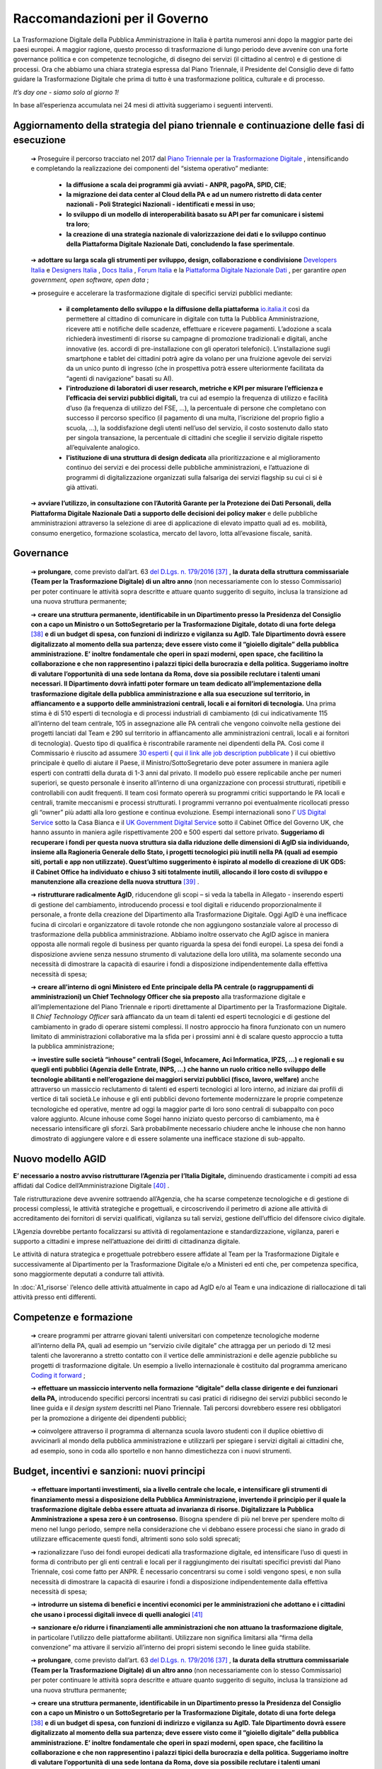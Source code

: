 **Raccomandazioni per il Governo**
========================================
La Trasformazione Digitale della Pubblica Amministrazione in Italia è partita numerosi anni dopo la maggior parte dei paesi europei. A maggior ragione, questo processo di trasformazione di lungo periodo deve avvenire con una forte governance politica e con competenze tecnologiche, di disegno dei servizi (il cittadino al centro) e di gestione di processi. Ora che abbiamo una chiara strategia espressa dal Piano Triennale, il Presidente del Consiglio deve di fatto guidare la Trasformazione Digitale che prima di tutto è una trasformazione politica, culturale e di processo.

*It’s day one - siamo solo al giorno 1!*

In base all’esperienza accumulata nei 24 mesi di attività suggeriamo i seguenti interventi.

**Aggiornamento della strategia del piano triennale e continuazione delle fasi di esecuzione**
-----------------------------------------------------------------------------------------------------

	➔ Proseguire il percorso tracciato nel 2017 dal `Piano Triennale per la Trasformazione Digitale <https://pianotriennale-ict.italia.it/>`_ , intensificando e completando la realizzazione dei componenti del “sistema operativo” mediante:

		• **la diffusione a scala dei programmi già avviati - ANPR, pagoPA, SPID, CIE**;

		• **la migrazione dei data center al Cloud della PA e ad un numero ristretto di data center nazionali - Poli Strategici Nazionali - identificati e messi in uso**;

		• **lo sviluppo di un modello di interoperabilità basato su API per far comunicare i sistemi tra loro**;

		• **la creazione di una strategia nazionale di valorizzazione dei dati e lo sviluppo continuo della Piattaforma Digitale Nazionale Dati, concludendo la fase sperimentale**.

	➔ **adottare su larga scala gli strumenti per sviluppo, design, collaborazione e condivisione** `Developers Italia <https://developers.italia.it/>`_  e `Designers Italia <https://designers.italia.it/>`_ , `Docs Italia <https://docs.developers.italia.it/>`_ , `Forum Italia <https://forum.italia.it/>`_  e la `Piattaforma Digitale Nazionale Dati <https://dataportal.daf.teamdigitale.it/#/>`_ , per garantire *open government, open software, open data* ;

	➔ proseguire e accelerare la trasformazione digitale di specifici servizi pubblici mediante:

		• **il completamento dello sviluppo e la diffusione della piattaforma**  `io.italia.it <https://io.italia.it/>`_ così da permettere al cittadino di comunicare in digitale con tutta la Pubblica Amministrazione, ricevere atti e notifiche delle scadenze, effettuare e ricevere pagamenti. L’adozione a scala richiederà investimenti di risorse su campagne di promozione tradizionali e digitali, anche innovative (es. accordi di pre-installazione con gli operatori telefonici). L’installazione sugli smartphone e tablet dei cittadini potrà agire da volano per una fruizione agevole dei servizi da un unico punto di ingresso (che in prospettiva potrà essere ulteriormente facilitata da “agenti di navigazione” basati su AI).

		• **l’introduzione di laboratori di user research, metriche e KPI per misurare l’efficienza e l’efficacia dei servizi pubblici digitali,** tra cui ad esempio la frequenza di utilizzo e facilità d’uso (la frequenza di utilizzo del FSE, ...), la percentuale di persone che completano con successo il percorso specifico (il pagamento di una multa, l’iscrizione del proprio figlio a scuola, ...), la soddisfazione degli utenti nell’uso del servizio, il costo sostenuto dallo stato per singola transazione, la percentuale di cittadini che sceglie il servizio digitale rispetto all’equivalente analogico.

		• **l’istituzione di una struttura di design dedicata** alla prioritizzazione e al miglioramento continuo dei servizi e dei processi delle pubbliche amministrazioni, e l’attuazione di programmi di digitalizzazione organizzati sulla falsariga dei servizi flagship su cui ci si è già attivati.

	➔ **avviare l’utilizzo, in consultazione con l’Autorità Garante per la Protezione dei Dati Personali, della Piattaforma Digitale Nazionale Dati a supporto delle decisioni dei policy maker** e delle pubbliche amministrazioni attraverso la selezione di aree di applicazione di elevato impatto quali ad es. mobilità, consumo energetico, formazione scolastica, mercato del lavoro, lotta all’evasione fiscale, sanità.

..

**Governance**
------------------

	➔ **prolungare**, come previsto dall’art. 63 `del D.Lgs. n. 179/2016 <http://www.normattiva.it/uri-res/N2Ls?urn:nir:stato:decreto.legislativo:2016-08-26;179!vig=>`_ [37]_ , **la durata della struttura commissariale (Team per la Trasformazione Digitale) di un altro anno** (non necessariamente con lo stesso Commissario) per poter continuare le attività sopra descritte e attuare quanto suggerito di seguito, inclusa la transizione ad una nuova struttura permanente;

	➔ **creare una struttura permanente, identificabile in un Dipartimento presso la Presidenza del Consiglio con a capo un Ministro o un SottoSegretario per la Trasformazione Digitale, dotato di una forte delega** [38]_ **e di un budget di spesa, con funzioni di indirizzo e vigilanza su AgID. Tale Dipartimento dovrà essere digitalizzato al momento della sua partenza; deve essere visto come il “gioiello digitale” della pubblica amministrazione. E’ inoltre fondamentale che operi in spazi moderni, open space, che facilitino la collaborazione e che non rappresentino i palazzi tipici della burocrazia e della politica. Suggeriamo inoltre di valutare l’opportunità di una sede lontana da Roma, dove sia possibile reclutare i talenti umani necessari. Il Dipartimento dovrà infatti poter formare un team dedicato all’implementazione della trasformazione digitale della pubblica amministrazione e alla sua esecuzione sul territorio, in affiancamento e a supporto delle amministrazioni centrali, locali e ai fornitori di tecnologia.** Una prima stima è di 510 esperti di tecnologia e di processi industriali di cambiamento (di cui indicativamente 115 all’interno del team centrale, 105 in assegnazione alle PA centrali che vengono coinvolte nella gestione dei progetti lanciati dal Team e 290 sul territorio in affiancamento alle amministrazioni centrali, locali e ai fornitori di tecnologia). Questo tipo di qualifica è riscontrabile raramente nei dipendenti della PA. Così come il Commissario è riuscito ad assumere `30 esperti <https://teamdigitale.governo.it/it/47-content.htm>`_ ( `qui il link alle job description pubblicate <https://teamdigitale.governo.it/it/36-content.htm>`_ ) il cui obiettivo principale è quello di aiutare il Paese, il Ministro/SottoSegretario deve poter assumere in maniera agile esperti con contratti della durata di 1-3 anni dal privato. Il modello può essere replicabile anche per numeri superiori, se questo personale è inserito all’interno di una organizzazione con processi strutturati, ripetibili e controllabili con audit frequenti. Il team così formato opererà su programmi critici supportando le PA locali e centrali, tramite meccanismi e processi strutturati. I programmi verranno poi eventualmente ricollocati presso gli “owner” più adatti alla loro gestione e continua evoluzione. Esempi internazionali sono l’ `US Digital Service <https://www.usds.gov/>`_  sotto la Casa Bianca e il `UK Government Digital Service <https://www.gov.uk/government/organisations/government-digital-service>`_  sotto il Cabinet Office del Governo UK, che hanno assunto in maniera agile rispettivamente 200 e 500 esperti dal settore privato. **Suggeriamo di recuperare i fondi per questa nuova struttura sia dalla riduzione delle dimensioni di AgID sia individuando, insieme alla Ragioneria Generale dello Stato, i progetti tecnologici più inutili nella PA (quali ad esempio siti, portali e app non utilizzate). Quest’ultimo suggerimento è ispirato al modello di creazione di UK GDS: il Cabinet Office ha individuato e chiuso 3 siti totalmente inutili, allocando il loro costo di sviluppo e manutenzione alla creazione della nuova struttura** [39]_ .

	➔ **ristrutturare radicalmente AgID**, riducendone gli scopi – si veda la tabella in Allegato - inserendo esperti di gestione del cambiamento, introducendo processi e tool digitali e riducendo proporzionalmente il personale, a fronte della creazione del Dipartimento alla Trasformazione Digitale. Oggi AgID è una inefficace fucina di circolari e organizzatore di tavole rotonde che non aggiungono sostanziale valore al processo di trasformazione della pubblica amministrazione. Abbiamo inoltre osservato che AgID agisce in maniera opposta alle normali regole di business per quanto riguarda la spesa dei fondi europei. La spesa dei fondi a disposizione avviene senza nessuno strumento di valutazione della loro utilità, ma solamente secondo una necessità di dimostrare la capacità di esaurire i fondi a disposizione indipendentemente dalla effettiva necessità di spesa;

	➔ **creare all’interno di ogni Ministero ed Ente principale della PA centrale (o raggruppamenti di amministrazioni) un Chief Technology Officer che sia preposto** alla trasformazione digitale e all’implementazione del Piano Triennale e riporti direttamente al Dipartimento per la Trasformazione Digitale. Il *Chief Technology Officer* sarà affiancato da un team di talenti ed esperti tecnologici e di gestione del cambiamento in grado di operare sistemi complessi. Il nostro approccio ha finora funzionato con un numero limitato di amministrazioni collaborative ma la sfida per i prossimi anni è di scalare questo approccio a tutta la pubblica amministrazione;

	➔ **investire sulle società “inhouse” centrali (Sogei, Infocamere, Aci Informatica, IPZS, …) e regionali e su quegli enti pubblici (Agenzia delle Entrate, INPS, ...) che hanno un ruolo critico nello sviluppo delle tecnologie abilitanti e nell’erogazione dei maggiori servizi pubblici (fisco, lavoro, welfare)** anche attraverso un massiccio reclutamento di talenti ed esperti tecnologici al loro interno, ad iniziare dai profili di vertice di tali società.Le inhouse e gli enti pubblici devono fortemente modernizzare le proprie competenze tecnologiche ed operative, mentre ad oggi la maggior parte di loro sono centrali di subappalto con poco valore aggiunto. Alcune inhouse come Sogei hanno iniziato questo percorso di cambiamento, ma è necessario intensificare gli sforzi. Sarà probabilmente necessario chiudere anche le inhouse che non hanno dimostrato di aggiungere valore e di essere solamente una inefficace stazione di sub-appalto.

..

**Nuovo modello AGID**
-----------------------
**E’ necessario a nostro avviso ristrutturare l’Agenzia per l’Italia Digitale,** diminuendo drasticamente i compiti ad essa affidati dal Codice dell’Amministrazione Digitale [40]_ .

Tale ristrutturazione deve avvenire sottraendo all’Agenzia, che ha scarse competenze tecnologiche e di gestione di processi complessi, le attività strategiche e progettuali, e circoscrivendo il perimetro di azione alle attività di accreditamento dei fornitori di servizi qualificati, vigilanza su tali servizi, gestione dell’ufficio del difensore civico digitale.

L’Agenzia dovrebbe pertanto focalizzarsi su attività di regolamentazione e standardizzazione, vigilanza, pareri e supporto a cittadini e imprese nell’attuazione dei diritti di cittadinanza digitale.

Le attività di natura strategica e progettuale potrebbero essere affidate al Team per la Trasformazione Digitale e successivamente al Dipartimento per la Trasformazione Digitale e/o a Ministeri ed enti che, per competenza specifica, sono maggiormente deputati a condurre tali attività.

In :doc:`A1_risorse` l’elenco delle attività attualmente in capo ad AgID e/o al Team e una indicazione di riallocazione di tali attività presso enti differenti.	

..

**Competenze e formazione**
--------------------------------

	➔ creare programmi per attrarre giovani talenti universitari con competenze tecnologiche moderne all’interno della PA, quali ad esempio un “servizio civile digitale” che attragga per un periodo di 12 mesi talenti che lavoreranno a stretto contatto con il vertice delle amministrazioni e delle agenzie pubbliche su progetti di trasformazione digitale. Un esempio a livello internazionale è costituito dal programma americano `Coding it forward <https://www.codingitforward.com/>`_ ;

	➔ **effettuare un massiccio intervento nella formazione “digitale” della classe dirigente e dei funzionari della PA,** introducendo specifici percorsi incentrati su casi pratici di ridisegno dei servizi pubblici secondo le linee guida e il *design system* descritti nel Piano Triennale. Tali percorsi dovrebbero essere resi obbligatori per la promozione a dirigente dei dipendenti pubblici;

	➔ coinvolgere attraverso il programma di alternanza scuola lavoro studenti con il duplice obiettivo di avvicinarli al mondo della pubblica amministrazione e utilizzarli per spiegare i servizi digitali ai cittadini che, ad esempio, sono in coda allo sportello e non hanno dimestichezza con i nuovi strumenti.

..

**Budget, incentivi e sanzioni: nuovi principi**
------------------------------------------------------

	➔ **effettuare importanti investimenti, sia a livello centrale che locale, e intensificare gli strumenti di finanziamento messi a disposizione della Pubblica Amministrazione, invertendo il principio per il quale la trasformazione digitale debba essere attuata ad invarianza di risorse. Digitalizzare la Pubblica Amministrazione a spesa zero è un controsenso.** Bisogna spendere di più nel breve per spendere molto di meno nel lungo periodo, sempre nella considerazione che vi debbano essere processi che siano in grado di utilizzare efficacemente questi fondi, altrimenti sono solo soldi sprecati;

	➔ razionalizzare l’uso dei fondi europei dedicati alla trasformazione digitale, ed intensificare l’uso di questi in forma di contributo per gli enti centrali e locali per il raggiungimento dei risultati specifici previsti dal Piano Triennale, così come fatto per ANPR. È necessario concentrarsi su come i soldi vengono spesi, e non sulla necessità di dimostrare la capacità di esaurire i fondi a disposizione indipendentemente dalla effettiva necessità di spesa;

	➔ **introdurre un sistema di benefici e incentivi economici per le amministrazioni che adottano e i cittadini che usano i processi digitali invece di quelli analogici** [41]_ 

	➔ **sanzionare e/o ridurre i finanziamenti alle amministrazioni che non attuano la trasformazione digitale**, in particolare l’utilizzo delle piattaforme abilitanti. Utilizzare non significa limitarsi alla “firma della convenzione” ma attivare il servizio all’interno dei propri sistemi secondo le linee guida stabilite.
	
	
	➔ **prolungare**, come previsto dall’art. 63 `del D.Lgs. n. 179/2016 <http://www.normattiva.it/uri-res/N2Ls?urn:nir:stato:decreto.legislativo:2016-08-26;179!vig=>`_ [37]_ , **la durata della struttura commissariale (Team per la Trasformazione Digitale) di un altro anno** (non necessariamente con lo stesso Commissario) per poter continuare le attività sopra descritte e attuare quanto suggerito di seguito, inclusa la transizione ad una nuova struttura permanente;

	➔ **creare una struttura permanente, identificabile in un Dipartimento presso la Presidenza del Consiglio con a capo un Ministro o un SottoSegretario per la Trasformazione Digitale, dotato di una forte delega** [38]_ **e di un budget di spesa, con funzioni di indirizzo e vigilanza su AgID. Tale Dipartimento dovrà essere digitalizzato al momento della sua partenza; deve essere visto come il “gioiello digitale” della pubblica amministrazione. E’ inoltre fondamentale che operi in spazi moderni, open space, che facilitino la collaborazione e che non rappresentino i palazzi tipici della burocrazia e della politica. Suggeriamo inoltre di valutare l’opportunità di una sede lontana da Roma, dove sia possibile reclutare i talenti umani necessari. Il Dipartimento dovrà infatti poter formare un team dedicato all’implementazione della trasformazione digitale della pubblica amministrazione e alla sua esecuzione sul territorio, in affiancamento e a supporto delle amministrazioni centrali, locali e ai fornitori di tecnologia.** Una prima stima è di 510 esperti di tecnologia e di processi industriali di cambiamento (di cui indicativamente 115 all’interno del team centrale, 105 in assegnazione alle PA centrali che vengono coinvolte nella gestione dei progetti lanciati dal Team e 290 sul territorio in affiancamento alle amministrazioni centrali, locali e ai fornitori di tecnologia). Questo tipo di qualifica è riscontrabile raramente nei dipendenti della PA. Così come il Commissario è riuscito ad assumere `30 esperti <https://teamdigitale.governo.it/it/47-content.htm>`_ ( `qui il link alle job description pubblicate <https://teamdigitale.governo.it/it/36-content.htm>`_ ) il cui obiettivo principale è quello di aiutare il Paese, il Ministro/SottoSegretario deve poter assumere in maniera agile esperti con contratti della durata di 1-3 anni dal privato. Il modello può essere replicabile anche per numeri superiori, se questo personale è inserito all’interno di una organizzazione con processi strutturati, ripetibili e controllabili con audit frequenti. Il team così formato opererà su programmi critici supportando le PA locali e centrali, tramite meccanismi e processi strutturati. I programmi verranno poi eventualmente ricollocati presso gli “owner” più adatti alla loro gestione e continua evoluzione. Esempi internazionali sono l’ `US Digital Service <https://www.usds.gov/>`_  sotto la Casa Bianca e il `UK Government Digital Service <https://www.gov.uk/government/organisations/government-digital-service>`_  sotto il Cabinet Office del Governo UK, che hanno assunto in maniera agile rispettivamente 200 e 500 esperti dal settore privato. **Suggeriamo di recuperare i fondi per questa nuova struttura sia dalla riduzione delle dimensioni di AgID sia individuando, insieme alla Ragioneria Generale dello Stato, i progetti tecnologici più inutili nella PA (quali ad esempio siti, portali e app non utilizzate). Quest’ultimo suggerimento è ispirato al modello di creazione di UK GDS: il Cabinet Office ha individuato e chiuso 3 siti totalmente inutili, allocando il loro costo di sviluppo e manutenzione alla creazione della nuova struttura** [39]_ .

	➔ **ristrutturare radicalmente AgID**, riducendone gli scopi – si veda la tabella in Allegato - inserendo esperti di gestione del cambiamento, introducendo processi e tool digitali e riducendo proporzionalmente il personale, a fronte della creazione del Dipartimento alla Trasformazione Digitale. Oggi AgID è una inefficace fucina di circolari e organizzatore di tavole rotonde che non aggiungono sostanziale valore al processo di trasformazione della pubblica amministrazione. Abbiamo inoltre osservato che AgID agisce in maniera opposta alle normali regole di business per quanto riguarda la spesa dei fondi europei. La spesa dei fondi a disposizione avviene senza nessuno strumento di valutazione della loro utilità, ma solamente secondo una necessità di dimostrare la capacità di esaurire i fondi a disposizione indipendentemente dalla effettiva necessità di spesa;

	➔ **creare all’interno di ogni Ministero ed Ente principale della PA centrale (o raggruppamenti di amministrazioni) un Chief Technology Officer che sia preposto** alla trasformazione digitale e all’implementazione del Piano Triennale e riporti direttamente al Dipartimento per la Trasformazione Digitale. Il *Chief Technology Officer* sarà affiancato da un team di talenti ed esperti tecnologici e di gestione del cambiamento in grado di operare sistemi complessi. Il nostro approccio ha finora funzionato con un numero limitato di amministrazioni collaborative ma la sfida per i prossimi anni è di scalare questo approccio a tutta la pubblica amministrazione;

	➔ **investire sulle società “inhouse” centrali (Sogei, Infocamere, Aci Informatica, IPZS, …) e regionali e su quegli enti pubblici (Agenzia delle Entrate, INPS, ...) che hanno un ruolo critico nello sviluppo delle tecnologie abilitanti e nell’erogazione dei maggiori servizi pubblici (fisco, lavoro, welfare)** anche attraverso un massiccio reclutamento di talenti ed esperti tecnologici al loro interno, ad iniziare dai profili di vertice di tali società.Le inhouse e gli enti pubblici devono fortemente modernizzare le proprie competenze tecnologiche ed operative, mentre ad oggi la maggior parte di loro sono centrali di subappalto con poco valore aggiunto. Alcune inhouse come Sogei hanno iniziato questo percorso di cambiamento, ma è necessario intensificare gli sforzi. Sarà probabilmente necessario chiudere anche le inhouse che non hanno dimostrato di aggiungere valore e di essere solamente una inefficace stazione di sub-appalto.

..

**Digitalizzazione del percorso di creazione e utilizzo di una legge**
------------------------------------------------------------------------------
**Suggeriamo di continuare il progetto Lex Datafication, che permetterà di trasformare il processo di stesura, approvazione e pubblicazione di una legge, portandolo da analogico a digitale by default, così da garantire velocità, trasparenza, ed efficienza del processo legislativo.**

In contemporanea si potrà lavorare alla creazione del Citizen Assistant, che tramite algoritmi di *Machine Learning* (ML) e *Natural Language Processing* (NLP) risponde alle domande di cittadini e professionisti in tema normativo.

..

**Procurement di servizi tecnologici**
----------------------------------------------
**Il processo di procurement costituisce una delle attività più onerose per le PA. Lo svolgimento delle procedure di acquisto richiede una significativa quantità di tempo e risorse, di conseguenza l’acquisto di prodotti e servizi digitali fatica a tenere il passo con l’evoluzione delle soluzioni tecnologiche.** I tentativi di facilitare i processi di acquisto di prodotti e servizi digitali a livello centrale, tramite le centrali di committenza, hanno portato spesso alla definizione di convenzioni di elevato importo e lunga durata mono-committente (molto spesso vinte da grandi aziende o RTI [42]_ , a volte senza una esperienza specifica del mercato di riferimento) a cui tutte le amministrazioni sono obbligate ad aderire [43]_ anche quando l’adesione genera, a parità di servizio, un aumento dei costi per l’amministrazione stessa.

All’origine di queste problematiche, si riscontrano frequentemente le seguenti cause:

	1. *carenza di competenze tecnologiche all’interno della pubblica amministrazione*, con la conseguenza che spesso è il fornitore che suggerisce alla PA cosa deve comprare sostituendosi a questa nella fase di progettazione dei servizi. La scelta cade pertanto su soluzioni proprietarie che determinano *vendor lock-in*, non garantiscono interoperabilità con altre PA e non sono pensate per evolvere nel tempo;

	2. *inadeguatezza del corrente digital marketplace (MePA),* che è ancora troppo complicato da utilizzare e manca di funzionalità di base quali un motore di ricerca che produca risultati rilevanti, modalità di facile iscrizione da parte delle aziende e descrizioni dettagliate dei servizi prodotti;

	3. *mancanza di modelli di riferimento e template specifici* per guidare la pubblica amministrazione nello svolgimento delle gare;

	4. *tendenza ad aggiudicare la gara in base a criteri di massimo ribasso,* anche quando il punteggio afferente alla offerta economica sarebbe teoricamente ridotto, a causa di una insufficiente valutazione dei parametri di qualità in cui i punteggi attribuiti vengono schiacciati verso l’alto;

	5. *gravosità del processo di acquisto e assenza di automazione dei controlli richiesti dal codice,* con la conseguenza di tempi eccessivamente lunghi per lo svolgimento delle gare, che generano la necessità di una pianificazione molto anticipata e, inevitabilmente, inaccurata;

	6. *assenza di un sistema di valutazione* dei fornitori da parte delle PA e dei servizi resi che permetta la creazione di una *knowledge* base di casi utili per poter operare in maniera informata sulle base delle scelte fatte in passato;

	7. *uso di costi unitari fuorvianti* legati a metriche di misurazione del software (ad esempio “function point”) che misurano aspetti non rappresentativi dell’effettiva qualità del servizio e del software, in particolare per quanto riguarda i requisiti non funzionali (ad esempio facilità d’uso per l’utente) e contribuiscono ulteriormente a sbilanciare la valutazione nella direzione del ribasso economico. Dobbiamo passare dalla valutazione dell’output alla valutazione dell’outcome [44]_ ;

	8. *difficoltà di intervento su gare che hanno avuto esiti imprevisti e non soddisfacenti,* tra cui per esempio prezzo e qualità della fornitura non più in linea con i livelli e gli standard di mercato. Spesso i prezzi della tecnologia diminuiscono nel tempo e la qualità standard aumenta, mentre le pubbliche amministrazioni devono pagare i prezzi più alti e tollerare livelli di qualità inferiori aggiudicati in base agli standard di anni addietro.

..

Per consentire alle amministrazioni di acquisire prodotti e servizi digitali in maniera semplice e veloce, in linea con la rapida evoluzione delle tecnologie e con risparmi effettivi è necessario:

	➔ **rinforzare Consip con competenze tecnologicamente qualificate; ad oggi le risorse di Consip sono troppo sbilanciate a favore delle competenze legali rispetto a quelle tecnologiche/operative**;

	➔ **favorire un sistema di procurement dinamico che consenta forniture pluri-committente, introduca meccanismi tali da poter includere PMI e startup ad alto valore tecnologico e favorisca contratti rinnovabili di importi minori così da poter continuare ad investire solo dove si riscontra valore**;

	➔ **cambiare drasticamente i processi di gara di acquisto di tecnologia**; supportare Consip nel passare da singole gare mono fornitore del valore di centinaia di milioni e di lunga durata, ad accordi quadro multi fornitore di minori importi e di breve durata, rinnovabili nel tempo, e che garantiscano un più facile accesso alle piccole e medie imprese;

	➔ **far evolvere il MePA in un digital marketplace dinamico**, che faciliti l’accesso a startup e PMI ad alto valore innovativo, e che offra un’esperienza utente semplice ed intuitiva;

	➔ proseguire nei lavori avviati dal Team con Consip per la **realizzazione del Codice di condotta per il procurement di tecnologia**, contenente i principi da adottare ed includere in ogni nuova nuovo contratto o gara di servizi e prodotti tecnologici indetta da Consip o da ogni altra Pubblica Amministrazione;

	➔ **automatizzare i processi, in particolare quelli relativi alle clausole di esclusione previsti dall’art. 80** del `codice degli appalti <http://www.normattiva.it/uri-res/N2Ls?urn:nir:stato:decreto.legislativo:2016-04-18;50!vig=>`_  e aggiungere ai compiti di Consip il monitoraggio e l’analisi dei tempi medi di esecuzione delle procedure di appalto (con particolare attenzione agli affidamenti diretti e le gare sotto-soglia), con degli obiettivi chiari di riduzione dei tempi;

	➔ **istituire** un programma di certificazione che permetta a Consip di velocizzare le procedure di acquisto di prodotti e servizi digitali da parte delle amministrazioni centrali e locali. Tale programma conterrà una lista di requisiti chiari e verificabili e permetterà agli enti maggiormente organizzati di gestirsi in proprio i processi di acquisto in maniera trasparente, nel rispetto di tali requisiti, e controllabili tramite un processo di audit;

	➔ **ripensare i meccanismi di governance** nelle procedure di acquisto di servizi e prodotti digitali per garantire maggiore coerenza con la strategia di trasformazione digitale descritta dal Piano Triennale, superando i limiti degli attuali pareri AgID [45]_ - ad oggi AgID non è dotata delle risorse e delle competenze necessarie per verificare che ciò che si compra sia ciò che serve.

..

.. [37] L’art. 63 del `del D.Lgs. n. 179/2016 <http://www.normattiva.it/uri-res/N2Ls?urn:nir:stato:decreto.legislativo:2016-08-26;179!vig=>`_ prevede per la struttura commissariale una durata fino a 3 anni.
.. [38] Necessario dotare il SottoSegretario alla Trasformazione Digitale degli stessi poteri di impulso e coordinamento previsti per il Commissario Straordinario dall’art. 63 `del D.Lgs. n. 179/2016 <http://www.normattiva.it/uri-res/N2Ls?urn:nir:stato:decreto.legislativo:2016-08-26;179!vig=>`_ e DPCM 16 settembre 2016
.. [39] Tra i siti in questione vi sono `Directgov e Businesslink <https://en.wikipedia.org/wiki/Government_Digital_Service#cite_note-4>`_  .
.. [40] `D.Lgs. 82/2005 <http://www.normattiva.it/uri-res/N2Ls?urn:nir:stato:decreto.legislativo:2005-03-07;82!vig=>`_ 
.. [41] Ad esempio, alcuni comuni stanno incentivando con uno sconto di 5-10€ il pagamento della TARI tramite pagoPA e riallocando la forza lavoro dedicata agli incassi manuali della TARI, in altre attività a più alto valore aggiunto.
.. [42] Raggruppamento temporaneo di imprese.
.. [43] Il comma 512 dell’art. 1 della `Legge di stabilità 2016 <http://www.normattiva.it/uri-res/N2Ls?urn:nir:stato:legge:2015-12-28;208!vig=>`_ stabilisce che “al fine di garantire l’ottimizzazione e la razionalizzazione degli acquisti di beni e servizi informatici e di connettività, le PA provvedono ai propri approvvigionamenti esclusivamente tramite Consip SpA o i soggetti aggregatori.” Il paragrafo 4 lettera “c” della `Circolare Agid del 24 giugno 2016, n. 2 <https://www.agid.gov.it/sites/default/files/repository_files/documentazione/circolare_piano_triennale_24.6.2016._def.pdf>`_ dice “per procedere ad acquisizioni di beni e servizi informatici e di connettività, le amministrazioni pubbliche devono preliminarmente verificare se sussistono per l’acquisto in questione obblighi di acquisizione centralizzata; in particolare, andrà verificata la sussistenza dell’obbligo di ricorso alle convenzioni Consip (di cui all’articolo 1, comma 449, della `l. 296/2006 <http://www.normattiva.it/uri-res/N2Ls?urn:nir:stato:legge:2006-12-27;296!vig=>`_  )”.
.. [44] `Fundamentals Unpacked: outcomes and outputs in the public sector <https://www.centreforpublicimpact.org/outcomes-and-outputs-public-sector/>`_ 
.. [45] `Art. 14-bis del Codice dell’Amministrazione Digitale <https://docs.italia.it/italia/piano-triennale-ict/codice-amministrazione-digitale-docs/it/v2017-12-13/_rst/capo1_sezione3_art14-bis.html>`_ 


